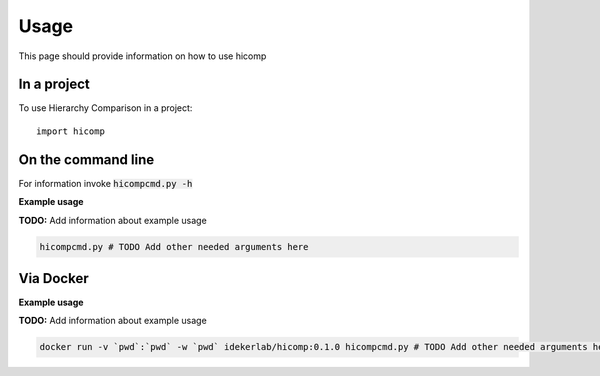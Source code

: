 =====
Usage
=====

This page should provide information on how to use hicomp

In a project
--------------

To use Hierarchy Comparison in a project::

    import hicomp

On the command line
---------------------

For information invoke :code:`hicompcmd.py -h`

**Example usage**

**TODO:** Add information about example usage

.. code-block::

   hicompcmd.py # TODO Add other needed arguments here

Via Docker
---------------

**Example usage**

**TODO:** Add information about example usage


.. code-block::

   docker run -v `pwd`:`pwd` -w `pwd` idekerlab/hicomp:0.1.0 hicompcmd.py # TODO Add other needed arguments here



